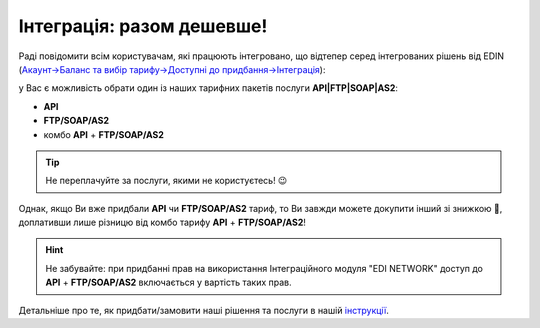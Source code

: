 Інтеграція: разом дешевше!
#############################################################

.. ask if I can delete this after 3 month 

Раді повідомити всім користувачам, які працюють інтегровано, що відтепер серед інтегрованих рішень від EDIN (`Акаунт->Баланс та вибір тарифу->Доступні до придбання->Інтеграція <https://edo-v2.edin.ua/app/#/service/personal/account/tariffs/buy/integration>`__):

.. image:: Integration_service_purchase_changes_001.png
   :align: center

у Вас є можливість обрати один із наших тарифних пакетів послуги **API|FTP|SOAP|AS2**:

* **API**
* **FTP/SOAP/AS2**
* комбо **API** + **FTP/SOAP/AS2**

.. image:: Integration_service_purchase_changes_002.png
   :align: center

.. tip::
   Не переплачуйте за послуги, якими не користуєтесь! 😉

Однак, якщо Ви вже придбали **API** чи **FTP/SOAP/AS2** тариф, то Ви завжди можете докупити інший зі знижкою 🤑, доплативши лише різницю від комбо тарифу **API** + **FTP/SOAP/AS2**!

.. hint::
   Не забувайте: при придбанні прав на використання Інтеграційного модуля "EDI NETWORK" доступ до **API** + **FTP/SOAP/AS2** включається у вартість таких прав.

Детальніше про те, як придбати/замовити наші рішення та послуги в нашій `інструкції <https://wiki.edin.ua/uk/latest/Personal_Cabinet/PCInstruction.html#balans-tariff>`__. 